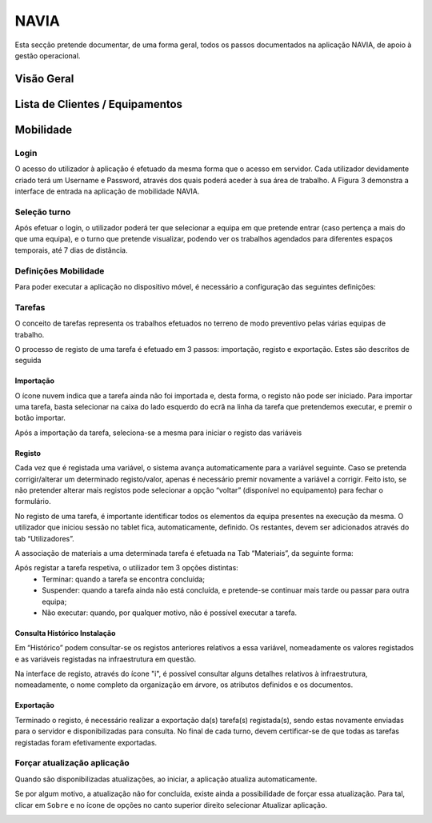 ***************
NAVIA
***************

Esta secção pretende documentar, de uma forma geral, todos os passos documentados na aplicação NAVIA, de apoio à gestão operacional.

Visão Geral
===================================

Lista de Clientes / Equipamentos
===================================

Mobilidade
===================================

Login
-------------------------------------

O acesso do utilizador à aplicação é efetuado da mesma forma que o acesso em servidor. Cada utilizador
devidamente criado terá um Username e Password, através dos quais poderá aceder à sua área de
trabalho. A Figura 3 demonstra a interface de entrada na aplicação de mobilidade NAVIA.

Seleção turno
-------------------------------------

Após efetuar o login, o utilizador poderá ter que selecionar a equipa em que pretende entrar (caso
pertença a mais do que uma equipa), e o turno que pretende visualizar, podendo ver os trabalhos
agendados para diferentes espaços temporais, até 7 dias de distância.

.. image:: img/navia/turno.jpg

Definições Mobilidade
-------------------------------------

Para poder executar a aplicação no dispositivo móvel, é necessário a configuração das seguintes definições:

.. image:: img/navia/definicoes.jpg

Tarefas
-------------------------------------

O conceito de tarefas representa os trabalhos efetuados no terreno de modo preventivo pelas várias
equipas de trabalho. 

O processo de registo de uma tarefa é efetuado em 3 passos: importação, registo e exportação. Estes
são descritos de seguida

Importação
^^^^^^^^^^^^^^^^^^^^^^^^^^^^^^^^^^

.. image:: img/navia/tarefa_cloud.PNG

O ícone nuvem indica que a tarefa ainda não foi importada e, desta forma, o registo não pode ser
iniciado. Para importar uma tarefa, basta selecionar na caixa do lado esquerdo do ecrã na linha da
tarefa que pretendemos executar, e premir o botão importar.

Após a importação da tarefa, seleciona-se a mesma para iniciar o registo das variáveis

.. image:: img/navia/tarefa_importar.PNG

Registo
^^^^^^^^^^^^^^^^^^^^^^^^^^^^^^^^^^

Cada vez que é registada uma variável, o sistema avança automaticamente para a variável seguinte. Caso
se pretenda corrigir/alterar um determinado registo/valor, apenas é necessário premir novamente a
variável a corrigir. Feito isto, se não pretender alterar mais registos pode selecionar a opção “voltar”
(disponível no equipamento) para fechar o formulário.

.. image:: img/navia/tarefa_registo.PNG

No registo de uma tarefa, é importante identificar todos os elementos da equipa presentes na execução
da mesma. O utilizador que iniciou sessão no tablet fica, automaticamente, definido. Os restantes,
devem ser adicionados através do tab “Utilizadores”.

.. image:: img/navia/tarefa_registo2.PNG

A associação de materiais a uma determinada tarefa é efetuada na Tab “Materiais”, da seguinte forma:

.. image:: img/navia/tarefa_registo3.PNG

.. image:: img/navia/tarefa_registo4.PNG

Após registar a tarefa respetiva, o utilizador tem 3 opções distintas:
	- Terminar: quando a tarefa se encontra concluída;
	- Suspender: quando a tarefa ainda não está concluída, e pretende-se continuar mais tarde ou passar para outra equipa;
	- Não executar: quando, por qualquer motivo, não é possível executar a tarefa.

.. image:: img/navia/tarefa_registo5.PNG

Consulta Histórico Instalação
^^^^^^^^^^^^^^^^^^^^^^^^^^^^^^^^^^

Em “Histórico” podem consultar-se os registos anteriores relativos a essa variável, nomeadamente os
valores registados e as variáveis registadas na infraestrutura em questão.

.. image:: img/navia/tarefa_historico.PNG

Na interface de registo, através do ícone "i", é possível consultar alguns detalhes relativos à
infraestrutura, nomeadamente, o nome completo da organização em árvore, os atributos definidos e os
documentos.

.. image:: img/navia/tarefa_caract.PNG

Exportação
^^^^^^^^^^^^^^^^^^^^^^^^^^^^^^^^^^

Terminado o registo, é necessário realizar a exportação da(s) tarefa(s) registada(s), sendo estas
novamente enviadas para o servidor e disponibilizadas para consulta.
No final de cada turno, devem certificar-se de que todas as tarefas registadas foram efetivamente
exportadas.

.. image:: img/navia/tarefa_exportar.PNG

Forçar atualização aplicação
-------------------------------------

Quando são disponibilizadas atualizações, ao iniciar, a aplicação atualiza automaticamente.

Se por algum motivo, a atualização não for concluída, existe ainda a possibilidade de forçar essa atualização. 
Para tal, clicar em ``Sobre`` e no ícone de opções no canto superior direito selecionar Atualizar aplicação.

.. image:: img/navia/basedados.jpg

